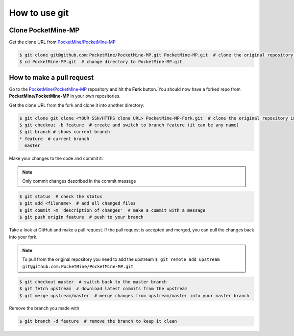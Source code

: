 .. _git:

How to use git
==============

Clone PocketMine-MP
-------------------
Get the clone URL from `PocketMine/PocketMine-MP <https://github.com/PocketMine/PocketMine-MP>`_

.. code-block:: sh

	$ git clone git@github.com:PocketMine/PocketMine-MP.git PocketMine-MP.git  # clone the original repository into PocketMine-MP.git
	$ cd PocketMine-MP.git  # change directory to PocketMine-MP.git


How to make a pull request
--------------------------
Go to the `PocketMine/PocketMine-MP <https://github.com/PocketMine/PocketMine-MP>`_ repository and hit the **Fork** button. You should now have a forked repo from **PocketMine/PocketMine-MP** in your own repositories.

.. image:: img/git-fork.png

Get the clone URL from the fork and clone it into another directory:

.. code-block:: sh

	$ git clone git clone <YOUR SSH/HTTPS clone URL> PocketMine-MP-Fork.git  # clone the original repository into PocketMine-MP-Fork.git
	$ git checkout -b feature  # create and switch to branch feature (it can be any name)
	$ git branch # shows current branch
	* feature  # current branch
	  master

Make your changes to the code and commit it:

.. note::
	Only commit changes described in the commit message

.. code-block:: sh
	
	$ git status  # check the status
	$ git add <filename>  # add all changed files
	$ git commit -m 'description of changes'  # make a commit with a message
	$ git push origin feature  # push to your branch

Take a look at GitHub and make a pull request. If the pull request is accepted and merged, you can pull the changes back into your fork.

.. note::
	To pull from the original repository you need to add the upstream
	``$ git remote add upstream git@github.com:PocketMine/PocketMine-MP.git``

.. code-block:: sh
	
	$ git checkout master  # switch back to the master branch
	$ git fetch upstream  # download latest commits from the upstream
	$ git merge upstream/master  # merge changes from upstream/master into your master branch

Remove the branch you made with

.. code-block:: sh
	
	$ git branch -d feature  # remove the branch to keep it clean


